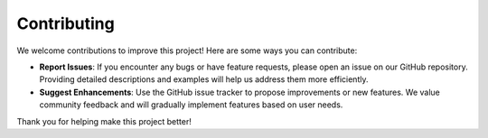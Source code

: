Contributing
============

We welcome contributions to improve this project! Here are some ways you can contribute:

- **Report Issues**: If you encounter any bugs or have feature requests, please open an issue on our GitHub repository. Providing detailed descriptions and examples will help us address them more efficiently.
  
- **Suggest Enhancements**: Use the GitHub issue tracker to propose improvements or new features. We value community feedback and will gradually implement features based on user needs.


Thank you for helping make this project better!

